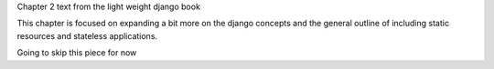 Chapter 2 text from the light weight django book

This chapter is focused on expanding a bit more on the django concepts and the
general outline of including static resources and stateless applications.

Going to skip this piece for now
